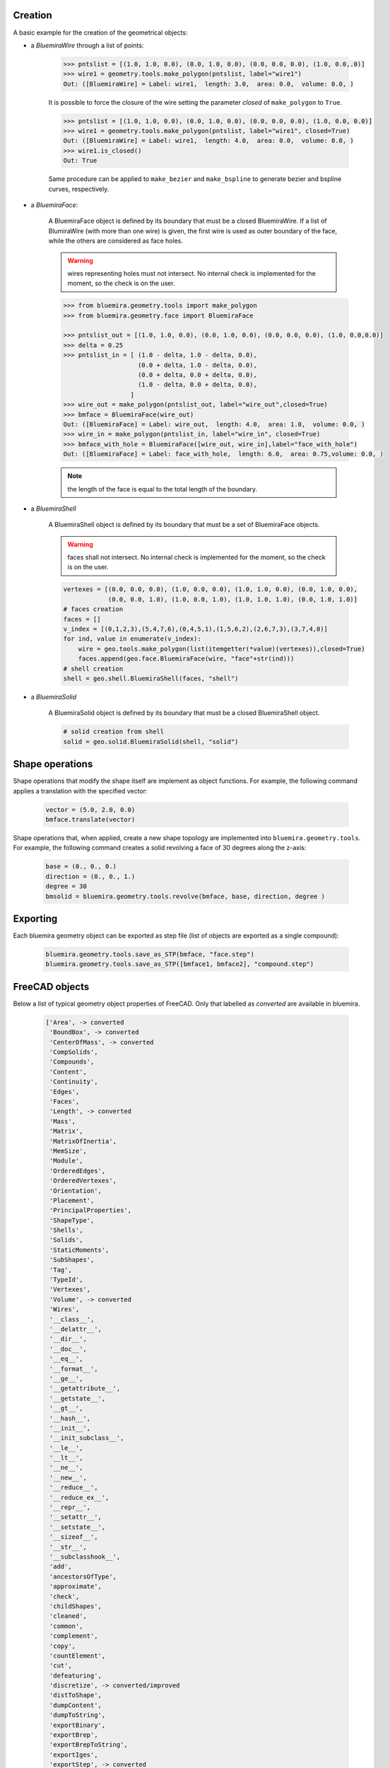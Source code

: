 Creation
--------
A basic example for the creation of the geometrical objects:

* a `BluemiraWire` through a list of points:

    .. code-block:: pycon

        >>> pntslist = [(1.0, 1.0, 0.0), (0.0, 1.0, 0.0), (0.0, 0.0, 0.0), (1.0, 0.0,.0)]
        >>> wire1 = geometry.tools.make_polygon(pntslist, label="wire1")
        Out: ([BluemiraWire] = Label: wire1,  length: 3.0,  area: 0.0,  volume: 0.0, )


    It is possible to force the closure of the wire setting the parameter `closed` of
    ``make_polygon`` to ``True``.

    .. code-block:: pycon

        >>> pntslist = [(1.0, 1.0, 0.0), (0.0, 1.0, 0.0), (0.0, 0.0, 0.0), (1.0, 0.0, 0.0)]
        >>> wire1 = geometry.tools.make_polygon(pntslist, label="wire1", closed=True)
        Out: ([BluemiraWire] = Label: wire1,  length: 4.0,  area: 0.0,  volume: 0.0, )
        >>> wire1.is_closed()
        Out: True

    Same procedure can be applied to ``make_bezier`` and ``make_bspline`` to generate
    bezier and bspline curves, respectively.

* a `BluemiraFace`:

    A BluemiraFace object is defined by its boundary that must be a closed
    BluemiraWire. If a list of BlumiraWire (with more than one wire) is given, the
    first wire is used as outer boundary of the face, while the others are considered
    as face holes.

    .. warning:: wires representing holes must not intersect. No internal check is
        implemented for the moment, so the check is on the user.

    .. code-block:: pycon

        >>> from bluemira.geometry.tools import make_polygon
        >>> from bluemira.geometry.face import BluemiraFace

        >>> pntslist_out = [(1.0, 1.0, 0.0), (0.0, 1.0, 0.0), (0.0, 0.0, 0.0), (1.0, 0.0,0.0)]
        >>> delta = 0.25
        >>> pntslist_in = [ (1.0 - delta, 1.0 - delta, 0.0),
                            (0.0 + delta, 1.0 - delta, 0.0),
                            (0.0 + delta, 0.0 + delta, 0.0),
                            (1.0 - delta, 0.0 + delta, 0.0),
                          ]
        >>> wire_out = make_polygon(pntslist_out, label="wire_out",closed=True)
        >>> bmface = BluemiraFace(wire_out)
        Out: ([BluemiraFace] = Label: wire_out,  length: 4.0,  area: 1.0,  volume: 0.0, )
        >>> wire_in = make_polygon(pntslist_in, label="wire_in", closed=True)
        >>> bmface_with_hole = BluemiraFace([wire_out, wire_in],label="face_with_hole")
        Out: ([BluemiraFace] = Label: face_with_hole,  length: 6.0,  area: 0.75,volume: 0.0, )

    .. note:: the length of the face is equal to the total length of the boundary.

* a `BluemiraShell`

    A BluemiraShell object is defined by its boundary that must be a set of
    BluemiraFace objects.

    .. warning:: faces shall not intersect. No internal check is implemented for the
        moment, so the check is on the user.

    .. code-block:: pycon

        vertexes = [(0.0, 0.0, 0.0), (1.0, 0.0, 0.0), (1.0, 1.0, 0.0), (0.0, 1.0, 0.0),
                    (0.0, 0.0, 1.0), (1.0, 0.0, 1.0), (1.0, 1.0, 1.0), (0.0, 1.0, 1.0)]
        # faces creation
        faces = []
        v_index = [(0,1,2,3),(5,4,7,6),(0,4,5,1),(1,5,6,2),(2,6,7,3),(3,7,4,0)]
        for ind, value in enumerate(v_index):
            wire = geo.tools.make_polygon(list(itemgetter(*value)(vertexes)),closed=True)
            faces.append(geo.face.BluemiraFace(wire, "face"+str(ind)))
        # shell creation
        shell = geo.shell.BluemiraShell(faces, "shell")


* a `BluemiraSolid`

    A BluemiraSolid object is defined by its boundary that must be a closed
    BluemiraShell object.

    .. code-block:: pycon

        # solid creation from shell
        solid = geo.solid.BluemiraSolid(shell, "solid")

Shape operations
----------------
Shape operations that modify the shape itself are implement as object functions. For
example, the following command applies a translation with the specified vector:

    .. code-block:: pycon

        vector = (5.0, 2.0, 0.0)
        bmface.translate(vector)

Shape operations that, when applied, create a new shape topology are implemented into
``bluemira.geometry.tools``. For example, the following command creates a solid
revolving a face of 30 degrees along the z-axis:

    .. code-block:: pycon

        base = (0., 0., 0.)
        direction = (0., 0., 1.)
        degree = 30
        bmsolid = bluemira.geometry.tools.revolve(bmface, base, direction, degree )

Exporting
---------
Each bluemira geometry object can be exported as step file (list of objects are
exported as a single compound):

    .. code-block:: pycon

        bluemira.geometry.tools.save_as_STP(bmface, "face.step")
        bluemira.geometry.tools.save_as_STP([bmface1, bmface2], "compound.step")


FreeCAD objects
---------------

Below a list of typical geometry object properties of FreeCAD. Only that labelled as
`converted` are available in bluemira.

    .. code-block:: pycon

        ['Area', -> converted
         'BoundBox', -> converted
         'CenterOfMass', -> converted
         'CompSolids',
         'Compounds',
         'Content',
         'Continuity',
         'Edges',
         'Faces',
         'Length', -> converted
         'Mass',
         'Matrix',
         'MatrixOfInertia',
         'MemSize',
         'Module',
         'OrderedEdges',
         'OrderedVertexes',
         'Orientation',
         'Placement',
         'PrincipalProperties',
         'ShapeType',
         'Shells',
         'Solids',
         'StaticMoments',
         'SubShapes',
         'Tag',
         'TypeId',
         'Vertexes',
         'Volume', -> converted
         'Wires',
         '__class__',
         '__delattr__',
         '__dir__',
         '__doc__',
         '__eq__',
         '__format__',
         '__ge__',
         '__getattribute__',
         '__getstate__',
         '__gt__',
         '__hash__',
         '__init__',
         '__init_subclass__',
         '__le__',
         '__lt__',
         '__ne__',
         '__new__',
         '__reduce__',
         '__reduce_ex__',
         '__repr__',
         '__setattr__',
         '__setstate__',
         '__sizeof__',
         '__str__',
         '__subclasshook__',
         'add',
         'ancestorsOfType',
         'approximate',
         'check',
         'childShapes',
         'cleaned',
         'common',
         'complement',
         'copy',
         'countElement',
         'cut',
         'defeaturing',
         'discretize', -> converted/improved
         'distToShape',
         'dumpContent',
         'dumpToString',
         'exportBinary',
         'exportBrep',
         'exportBrepToString',
         'exportIges',
         'exportStep', -> converted
         'exportStl',
         'extrude', -> converted
         'findPlane',
         'fix',
         'fixTolerance',
         'fixWire',
         'fuse',
         'generalFuse',
         'getAllDerivedFrom',
         'getElement',
         'getFacesFromSubelement',
         'getTolerance',
         'globalTolerance',
         'hashCode',
         'importBinary',
         'importBrep',
         'importBrepFromString',
         'inTolerance',
         'isClosed', -> converted
         'isCoplanar',
         'isDerivedFrom',
         'isEqual',
         'isInfinite',
         'isInside',
         'isNull', -> converted
         'isPartner',
         'isSame',
         'isValid',
         'limitTolerance',
         'makeChamfer',
         'makeFillet',
         'makeHomogenousWires',
         'makeOffset',
         'makeOffset2D',
         'makeOffsetShape',
         'makeParallelProjection',
         'makePerspectiveProjection',
         'makePipe',
         'makePipeShell',
         'makeShapeFromMesh',
         'makeThickness',
         'makeWires',
         'mirror',
         'multiFuse',
         'nullify',
         'oldFuse',
         'optimalBoundingBox',
         'overTolerance',
         'project',
         'proximity',
         'read',
         'reflectLines',
         'removeInternalWires',
         'removeShape',
         'removeSplitter',
         'replaceShape',
         'restoreContent',
         'reverse',
         'reversed',
         'revolve', -> converted
         'rotate',
         'rotated',
         'scale', -> converted
         'scaled',
         'section',
         'sewShape',
         'slice',
         'slices',
         'tessellate',
         'toNurbs',
         'transformGeometry',
         'transformShape',
         'transformed',
         'translate',
         'translated',
         'writeInventor']
